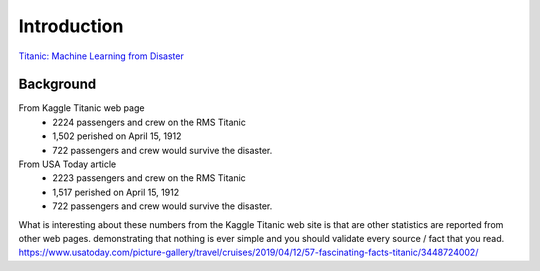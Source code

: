 Introduction
============

`Titanic: Machine Learning from Disaster <https://www.kaggle.com/c/titanic/overview>`_


Background
----------

From Kaggle Titanic web page
    * 2224 passengers and crew on the RMS Titanic
    * 1,502 perished on April 15, 1912
    * 722 passengers and crew would survive the disaster.

From USA Today article
    * 2223 passengers and crew on the RMS Titanic
    * 1,517 perished on April 15, 1912  
    * 722 passengers and crew would survive the disaster.

What is interesting about these numbers from the Kaggle Titanic web
site is that are other statistics are reported from other web pages.
demonstrating that nothing is ever simple and you should validate
every source / fact that you read. https://www.usatoday.com/picture-gallery/travel/cruises/2019/04/12/57-fascinating-facts-titanic/3448724002/ 